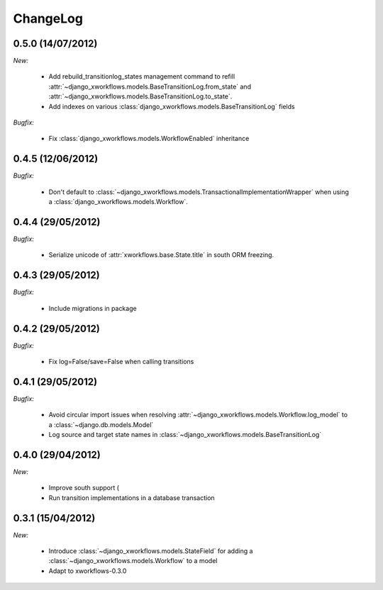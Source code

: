 ChangeLog
=========

0.5.0 (14/07/2012)
------------------

*New:*

    * Add rebuild_transitionlog_states management command to refill :attr:`~django_xworkflows.models.BaseTransitionLog.from_state`
      and :attr:`~django_xworkflows.models.BaseTransitionLog.to_state`.
    * Add indexes on various :class:`django_xworkflows.models.BaseTransitionLog` fields

*Bugfix:*

    * Fix :class:`django_xworkflows.models.WorkflowEnabled` inheritance

0.4.5 (12/06/2012)
------------------

*Bugfix:*

    * Don't default to :class:`~django_xworkflows.models.TransactionalImplementationWrapper` when using
      a :class:`django_xworkflows.models.Workflow`.

0.4.4 (29/05/2012)
------------------

*Bugfix:*

    * Serialize unicode of :attr:`xworkflows.base.State.title` in south ORM freezing.

0.4.3 (29/05/2012)
------------------

*Bugfix:*

    * Include migrations in package

0.4.2 (29/05/2012)
------------------

*Bugfix:*

    * Fix log=False/save=False when calling transitions

0.4.1 (29/05/2012)
------------------

*Bugfix:*

    * Avoid circular import issues when resolving :attr:`~django_xworkflows.models.Workflow.log_model`
      to a :class:`~django.db.models.Model`
    * Log source and target state names in :class:`~django_xworkflows.models.BaseTransitionLog`

0.4.0 (29/04/2012)
------------------

*New:*

    * Improve south support (
    * Run transition implementations in a database transaction

0.3.1 (15/04/2012)
------------------

*New:*

    * Introduce :class:`~django_xworkflows.models.StateField` for adding a :class:`~django_xworkflows.models.Workflow`
      to a model
    * Adapt to xworkflows-0.3.0


.. vim:et:ts=4:sw=4:tw=79:ft=rst:

